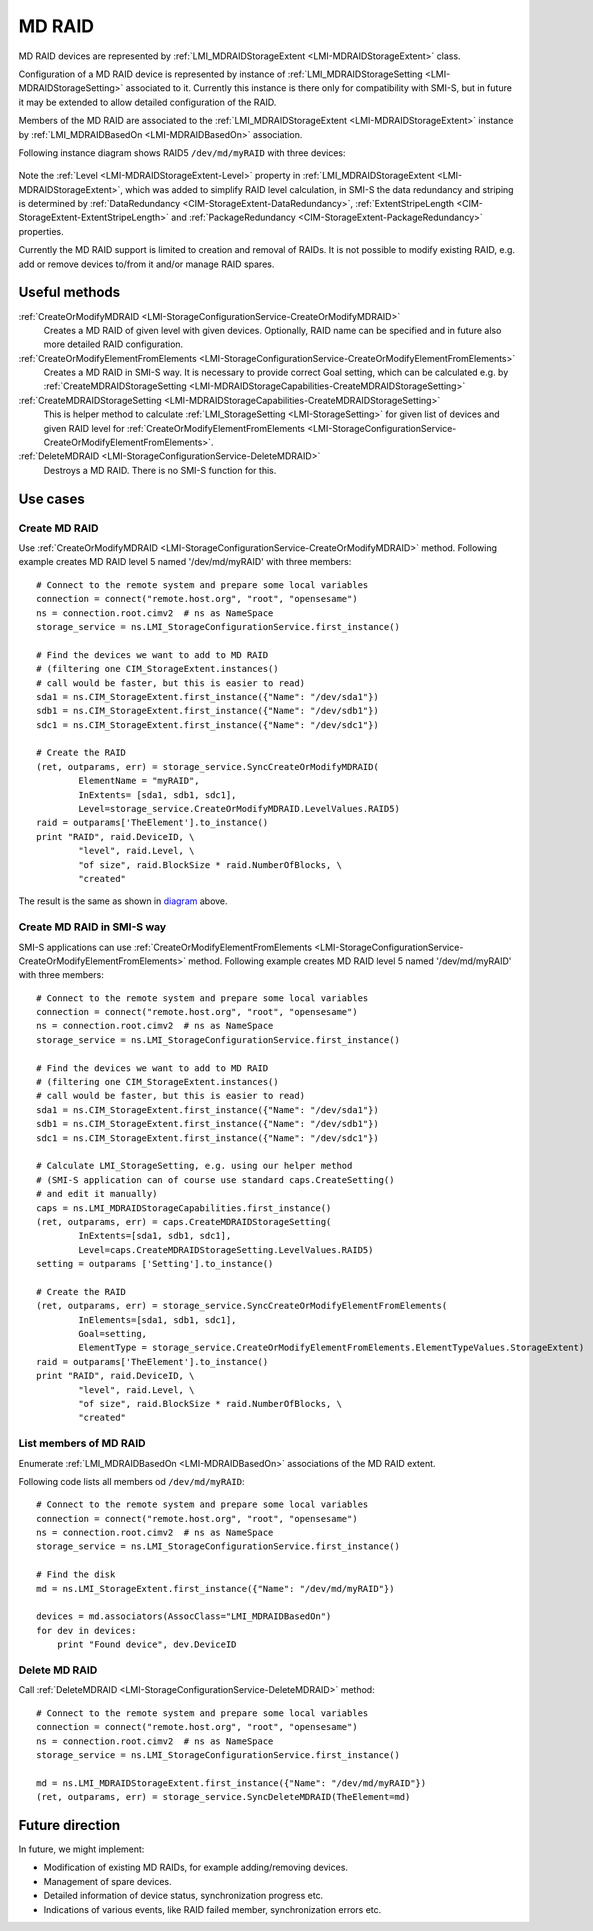 MD RAID
=======

MD RAID devices are represented by
:ref:`LMI_MDRAIDStorageExtent <LMI-MDRAIDStorageExtent>` class.

Configuration of a MD RAID device is represented by instance of
:ref:`LMI_MDRAIDStorageSetting <LMI-MDRAIDStorageSetting>` associated to it.
Currently this instance is there only for compatibility with SMI-S, but in
future it may be extended to allow detailed configuration of the RAID.

Members of the MD RAID are associated to the
:ref:`LMI_MDRAIDStorageExtent <LMI-MDRAIDStorageExtent>` instance by
:ref:`LMI_MDRAIDBasedOn <LMI-MDRAIDBasedOn>` association.

.. _diagram:

Following instance diagram shows RAID5 ``/dev/md/myRAID`` with three devices:

.. figure:: pic/raid5-instance.svg
   :target: ../_images/raid5-instance.svg

Note the :ref:`Level <LMI-MDRAIDStorageExtent-Level>` property in
:ref:`LMI_MDRAIDStorageExtent <LMI-MDRAIDStorageExtent>`, which was added to
simplify RAID level calculation, in SMI-S the data redundancy and striping is
determined by :ref:`DataRedundancy <CIM-StorageExtent-DataRedundancy>`,
:ref:`ExtentStripeLength <CIM-StorageExtent-ExtentStripeLength>` and
:ref:`PackageRedundancy <CIM-StorageExtent-PackageRedundancy>` properties.

Currently the MD RAID support is limited to creation and removal of RAIDs. It is
not possible to modify existing RAID, e.g. add or remove devices to/from it
and/or manage RAID spares.

Useful methods
--------------

:ref:`CreateOrModifyMDRAID <LMI-StorageConfigurationService-CreateOrModifyMDRAID>`
  Creates a MD RAID of given level with given devices. Optionally, RAID name
  can be specified and in future also more detailed RAID configuration.

:ref:`CreateOrModifyElementFromElements <LMI-StorageConfigurationService-CreateOrModifyElementFromElements>`
  Creates a MD RAID in SMI-S way. It is necessary to provide correct Goal
  setting, which can be calculated e.g. by
  :ref:`CreateMDRAIDStorageSetting <LMI-MDRAIDStorageCapabilities-CreateMDRAIDStorageSetting>`

:ref:`CreateMDRAIDStorageSetting <LMI-MDRAIDStorageCapabilities-CreateMDRAIDStorageSetting>`
  This is helper method to calculate
  :ref:`LMI_StorageSetting <LMI-StorageSetting>` for given list of devices and
  given RAID level for
  :ref:`CreateOrModifyElementFromElements <LMI-StorageConfigurationService-CreateOrModifyElementFromElements>`.

:ref:`DeleteMDRAID <LMI-StorageConfigurationService-DeleteMDRAID>`
  Destroys a MD RAID. There is no SMI-S function for this.


Use cases
---------

.. _example-create-mdraid:

Create MD RAID
^^^^^^^^^^^^^^

Use
:ref:`CreateOrModifyMDRAID <LMI-StorageConfigurationService-CreateOrModifyMDRAID>`
method. Following example creates MD RAID level 5 named '/dev/md/myRAID' with
three members::

    # Connect to the remote system and prepare some local variables
    connection = connect("remote.host.org", "root", "opensesame")
    ns = connection.root.cimv2  # ns as NameSpace
    storage_service = ns.LMI_StorageConfigurationService.first_instance()

    # Find the devices we want to add to MD RAID
    # (filtering one CIM_StorageExtent.instances()
    # call would be faster, but this is easier to read)
    sda1 = ns.CIM_StorageExtent.first_instance({"Name": "/dev/sda1"})
    sdb1 = ns.CIM_StorageExtent.first_instance({"Name": "/dev/sdb1"})
    sdc1 = ns.CIM_StorageExtent.first_instance({"Name": "/dev/sdc1"})

    # Create the RAID
    (ret, outparams, err) = storage_service.SyncCreateOrModifyMDRAID(
            ElementName = "myRAID",
            InExtents= [sda1, sdb1, sdc1],
            Level=storage_service.CreateOrModifyMDRAID.LevelValues.RAID5)
    raid = outparams['TheElement'].to_instance()
    print "RAID", raid.DeviceID, \
            "level", raid.Level, \
            "of size", raid.BlockSize * raid.NumberOfBlocks, \
            "created"

The result is the same as shown in diagram_ above.

Create MD RAID in SMI-S way
^^^^^^^^^^^^^^^^^^^^^^^^^^^

SMI-S applications can use
:ref:`CreateOrModifyElementFromElements <LMI-StorageConfigurationService-CreateOrModifyElementFromElements>`
method. Following example creates MD RAID level 5 named '/dev/md/myRAID' with
three members::

    # Connect to the remote system and prepare some local variables
    connection = connect("remote.host.org", "root", "opensesame")
    ns = connection.root.cimv2  # ns as NameSpace
    storage_service = ns.LMI_StorageConfigurationService.first_instance()

    # Find the devices we want to add to MD RAID
    # (filtering one CIM_StorageExtent.instances()
    # call would be faster, but this is easier to read)
    sda1 = ns.CIM_StorageExtent.first_instance({"Name": "/dev/sda1"})
    sdb1 = ns.CIM_StorageExtent.first_instance({"Name": "/dev/sdb1"})
    sdc1 = ns.CIM_StorageExtent.first_instance({"Name": "/dev/sdc1"})

    # Calculate LMI_StorageSetting, e.g. using our helper method
    # (SMI-S application can of course use standard caps.CreateSetting()
    # and edit it manually)
    caps = ns.LMI_MDRAIDStorageCapabilities.first_instance()
    (ret, outparams, err) = caps.CreateMDRAIDStorageSetting(
            InExtents=[sda1, sdb1, sdc1],
            Level=caps.CreateMDRAIDStorageSetting.LevelValues.RAID5)
    setting = outparams ['Setting'].to_instance()

    # Create the RAID
    (ret, outparams, err) = storage_service.SyncCreateOrModifyElementFromElements(
            InElements=[sda1, sdb1, sdc1],
            Goal=setting,
            ElementType = storage_service.CreateOrModifyElementFromElements.ElementTypeValues.StorageExtent)
    raid = outparams['TheElement'].to_instance()
    print "RAID", raid.DeviceID, \
            "level", raid.Level, \
            "of size", raid.BlockSize * raid.NumberOfBlocks, \
            "created"

List members of MD RAID
^^^^^^^^^^^^^^^^^^^^^^^

Enumerate :ref:`LMI_MDRAIDBasedOn <LMI-MDRAIDBasedOn>` associations of the MD
RAID extent.

Following code lists all members od ``/dev/md/myRAID``::

    # Connect to the remote system and prepare some local variables
    connection = connect("remote.host.org", "root", "opensesame")
    ns = connection.root.cimv2  # ns as NameSpace
    storage_service = ns.LMI_StorageConfigurationService.first_instance()

    # Find the disk
    md = ns.LMI_StorageExtent.first_instance({"Name": "/dev/md/myRAID"})

    devices = md.associators(AssocClass="LMI_MDRAIDBasedOn")
    for dev in devices:
        print "Found device", dev.DeviceID

Delete MD RAID
^^^^^^^^^^^^^^

Call :ref:`DeleteMDRAID <LMI-StorageConfigurationService-DeleteMDRAID>` method::

    # Connect to the remote system and prepare some local variables
    connection = connect("remote.host.org", "root", "opensesame")
    ns = connection.root.cimv2  # ns as NameSpace
    storage_service = ns.LMI_StorageConfigurationService.first_instance()

    md = ns.LMI_MDRAIDStorageExtent.first_instance({"Name": "/dev/md/myRAID"})
    (ret, outparams, err) = storage_service.SyncDeleteMDRAID(TheElement=md)

Future direction
----------------

In future, we might implement:

* Modification of existing MD RAIDs, for example adding/removing devices.

* Management of spare devices.

* Detailed information of device status, synchronization progress etc.

* Indications of various events, like RAID failed member, synchronization
  errors etc.

